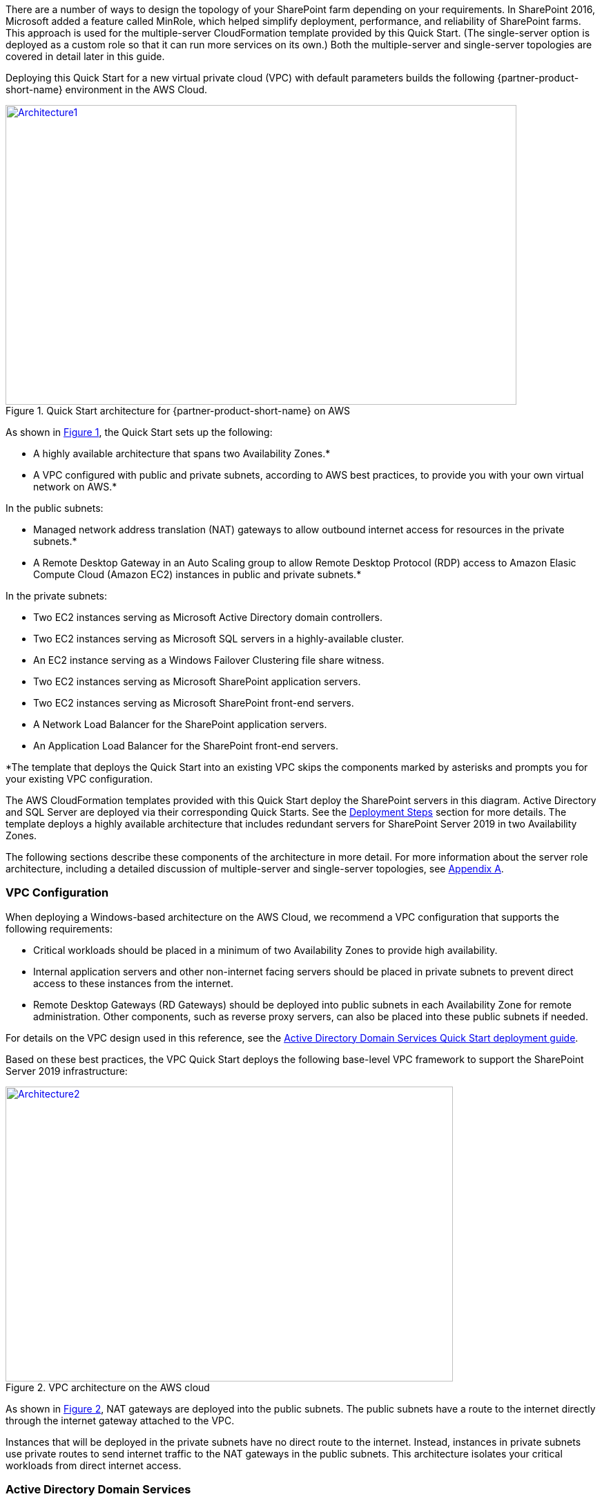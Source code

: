 There are a number of ways to design the topology of your SharePoint farm depending on your requirements. In SharePoint 2016, Microsoft added a feature called MinRole, which helped simplify deployment, performance, and reliability of SharePoint farms. This approach is used for the multiple-server CloudFormation template provided by this Quick Start. (The single-server option is deployed as a custom role so that it can run more services on its own.) Both the multiple-server and single-server topologies are covered in detail later in this guide.

Deploying this Quick Start for a new virtual private cloud (VPC) with
default parameters builds the following {partner-product-short-name} environment in the AWS Cloud.

// Replace this example diagram with your own. Send us your source PowerPoint file. Be sure to follow our guidelines here : http://(we should include these points on our contributors giude)
:xrefstyle: short
[#architecture1]
.Quick Start architecture for {partner-product-short-name} on AWS
[link=images/image2.png]
image::../images/image2.png[Architecture1,width=740,height=434]

As shown in <<architecture1>>, the Quick Start sets up the following:

* A highly available architecture that spans two Availability Zones.*
* A VPC configured with public and private subnets, according to AWS
best practices, to provide you with your own virtual network on AWS.*

In the public subnets:

* Managed network address translation (NAT) gateways to allow outbound
internet access for resources in the private subnets.*
* A Remote Desktop Gateway in an Auto Scaling group to allow Remote Desktop Protocol (RDP) access to Amazon Elasic Compute Cloud (Amazon EC2) instances in public and private subnets.*

In the private subnets:
// Add bullet points for any additional components that are included in the deployment. Make sure that the additional components are also represented in the architecture diagram.

* Two EC2 instances serving as Microsoft Active Directory domain controllers.
* Two EC2 instances serving as Microsoft SQL servers in a highly-available cluster.
* An EC2 instance serving as a Windows Failover Clustering file share witness.
* Two EC2 instances serving as Microsoft SharePoint application servers.
* Two EC2 instances serving as Microsoft SharePoint front-end servers.
* A Network Load Balancer for the SharePoint application servers.
* An Application Load Balancer for the SharePoint front-end servers.

*The template that deploys the Quick Start into an existing VPC skips
the components marked by asterisks and prompts you for your existing VPC
configuration.

The AWS CloudFormation templates provided with this Quick Start deploy the SharePoint servers in this diagram. Active Directory and SQL Server are deployed via their corresponding Quick Starts. See the link:#deployment-steps[Deployment Steps] section for more details. The template deploys a highly available architecture that includes redundant servers for SharePoint Server 2019 in two Availability Zones.

The following sections describe these components of the architecture in more detail. For more information about the server role architecture, including a detailed discussion of multiple-server and single-server topologies, see link:#appendix-a-server-role-architecture[Appendix A].

[[vpc-configuration]]
=== VPC Configuration

When deploying a Windows-based architecture on the AWS Cloud, we recommend a VPC configuration that supports the following requirements:

* Critical workloads should be placed in a minimum of two Availability Zones to provide high availability.
* Internal application servers and other non-internet facing servers should be placed in private subnets to prevent direct access to these instances from the internet.
* Remote Desktop Gateways (RD Gateways) should be deployed into public subnets in each Availability Zone for remote administration. Other components, such as reverse proxy servers, can also be placed into these public subnets if needed.

For details on the VPC design used in this reference, see the https://fwd.aws/N6e7B[Active Directory Domain Services Quick Start deployment guide].

Based on these best practices, the VPC Quick Start deploys the following base-level VPC framework to support the SharePoint Server 2019 infrastructure:

:xrefstyle: short
[#architecture2]
.VPC architecture on the AWS cloud
[link=images/image3.png]
image::../images/image3.png[Architecture2,image,width=648,height=427]

As shown in <<architecture2>>, NAT gateways are deployed into the public subnets. The public subnets have a route to the internet directly through the internet gateway attached to the VPC.

Instances that will be deployed in the private subnets have no direct route to the internet. Instead, instances in private subnets use private routes to send internet traffic to the NAT gateways in the public subnets. This architecture isolates your critical workloads from direct internet access.

[[active-directory-domain-services]]
=== Active Directory Domain Services

To provide user authentication and authorization, the Microsoft SharePoint servers in this reference architecture use Active Directory Domain Services (Active Directory DS). As you deploy your environment, you should place at least one domain controller in a private subnet in each Availability Zone for redundancy and high availability.

[#architecture3]
.Domain controllers in each Availability Zone
[link=images/image4.png]
image::../images/image4.png[Architecture3,image,width=648,height=373]

Notice that in <<architecture3>>, we’ve now included a domain controller in the Active Directory tier in each Availability Zone.

There are two ways to use Active Directory DS in the AWS Cloud:

* Cloud only – This is the architecture shown in <<architecture3>>. This type of architecture means that your entire Active Directory forest exists only within the AWS Cloud. With a cloud-only Active Directory DS architecture, there are no on-premises domain controllers.
* Hybrid – The hybrid architecture takes advantage of your existing Active Directory DS environment. You can extend your private, on-premises network to AWS so the resources in the cloud can utilize your existing Active Directory infrastructure. In a hybrid architecture, we recommend that you also deploy domain controllers for your existing Active Directory forest to the AWS Cloud. We recommend this configuration primarily to help ensure that the application servers deployed in AWS remain functional and available in the event of an on-premises outage.

The https://fwd.aws/N6e7B[Quick Start for Active Directory Domain Services on the AWS Cloud] covers our best practices and recommendations for deploying Active Directory DS on AWS. The process outlined in this SharePoint Quick Start asks you to launches the Active Directory DS Quick Start, which deploys the Active Directory environment based on those best practices.

[[remote-administration]]
=== Remote Administration

As we design the architecture for a highly available SharePoint farm, we should also design for highly available and secure remote access. We can do this by deploying an RD Gateway in each Availability Zone. In the case of an Availability Zone outage, this architecture allows access to the resources that may have failed over to the other Availability Zone.

The RD Gateway uses the Remote Desktop Protocol (RDP) over HTTPS to establish a secure, encrypted connection between remote administrators on the internet and Windows-based EC2 instances, without needing to configure a virtual private network (VPN) connection. This allows you to reduce the attack surface on your Windows-based instances while providing a remote administration solution for administrators.

[#architecture4]
.NAT gateways and Remote Desktop Gateways in public subnets
[link=images/image5.png]
image::../images/image5.png[Architecture4,image,width=648,height=378]

The AWS CloudFormation templates provided in this Quick Start automatically deploy the architecture described in the https://fwd.aws/5VrKP[Quick Start for Remote Desktop Gateway on AWS]. After you have launched your SharePoint infrastructure using a deployment option in this guide, you will initially connect to your instances using a standard RDP TCP port 3389 connection. You can then follow the steps in the https://fwd.aws/5VrKP[Quick Start for Remote Desktop Gateway] to secure future connections via HTTPS.

